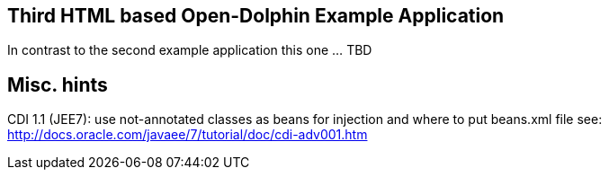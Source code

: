 
== Third HTML based Open-Dolphin Example Application

In contrast to the second example application this one ... TBD

== Misc. hints
CDI 1.1 (JEE7): use not-annotated classes as beans for injection and where to put beans.xml file see:
http://docs.oracle.com/javaee/7/tutorial/doc/cdi-adv001.htm
